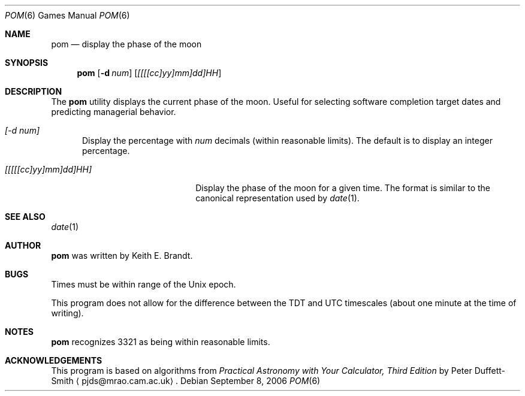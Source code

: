 .\"	$NetBSD: pom.6,v 1.12 2003/08/07 09:37:32 agc Exp $
.\"
.\" Copyright (c) 1989, 1993
.\"	The Regents of the University of California.  All rights reserved.
.\"
.\" Redistribution and use in source and binary forms, with or without
.\" modification, are permitted provided that the following conditions
.\" are met:
.\" 1. Redistributions of source code must retain the above copyright
.\"    notice, this list of conditions and the following disclaimer.
.\" 2. Redistributions in binary form must reproduce the above copyright
.\"    notice, this list of conditions and the following disclaimer in the
.\"    documentation and/or other materials provided with the distribution.
.\" 3. Neither the name of the University nor the names of its contributors
.\"    may be used to endorse or promote products derived from this software
.\"    without specific prior written permission.
.\"
.\" THIS SOFTWARE IS PROVIDED BY THE REGENTS AND CONTRIBUTORS ``AS IS'' AND
.\" ANY EXPRESS OR IMPLIED WARRANTIES, INCLUDING, BUT NOT LIMITED TO, THE
.\" IMPLIED WARRANTIES OF MERCHANTABILITY AND FITNESS FOR A PARTICULAR PURPOSE
.\" ARE DISCLAIMED.  IN NO EVENT SHALL THE REGENTS OR CONTRIBUTORS BE LIABLE
.\" FOR ANY DIRECT, INDIRECT, INCIDENTAL, SPECIAL, EXEMPLARY, OR CONSEQUENTIAL
.\" DAMAGES (INCLUDING, BUT NOT LIMITED TO, PROCUREMENT OF SUBSTITUTE GOODS
.\" OR SERVICES; LOSS OF USE, DATA, OR PROFITS; OR BUSINESS INTERRUPTION)
.\" HOWEVER CAUSED AND ON ANY THEORY OF LIABILITY, WHETHER IN CONTRACT, STRICT
.\" LIABILITY, OR TORT (INCLUDING NEGLIGENCE OR OTHERWISE) ARISING IN ANY WAY
.\" OUT OF THE USE OF THIS SOFTWARE, EVEN IF ADVISED OF THE POSSIBILITY OF
.\" SUCH DAMAGE.
.\"
.\"	@(#)pom.6	8.1 (Berkeley) 5/31/93
.\"
.Dd September 8, 2006
.Dt POM 6
.Os
.Sh NAME
.Nm pom
.Nd display the phase of the moon
.Sh SYNOPSIS
.Nm
.Op Fl d Ar num
.Op Ar [[[[cc]yy]mm]dd]HH
.Sh DESCRIPTION
The
.Nm
utility displays the current phase of the moon.
Useful for selecting software completion target dates and predicting
managerial behavior.
.Pp
.Bl -tag -width [-d num]
.It Ar [-d num]
Display the percentage with
.Ar num
decimals (within reasonable limits).
The default is to display an integer percentage.
.El
.Bl -tag -width [[[[[cc]yy]mm]dd]HH]
.It Ar [[[[[cc]yy]mm]dd]HH]
Display the phase of the moon for a given time.
The format is similar to the canonical representation used by
.Xr date 1 .
.El
.Sh SEE ALSO
.Xr date 1
.Sh AUTHOR
.Nm
was written by
.An Keith E. Brandt .
.Sh BUGS
Times must be within range of the
.Ux
epoch.
.Pp
This program does not allow for the difference between the TDT and
UTC timescales (about one minute at the time of writing).
.Sh NOTES
.Nm
recognizes 3321 as being within reasonable limits.
.Sh ACKNOWLEDGEMENTS
This program is based on algorithms from
.%B Practical Astronomy with Your Calculator, Third Edition
by Peter Duffett-Smith
.Aq pjds@mrao.cam.ac.uk .
